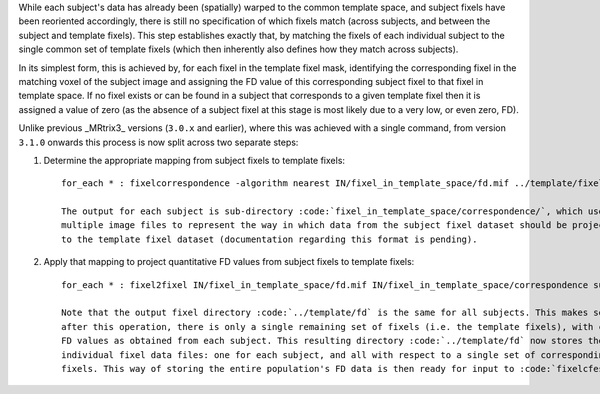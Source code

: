 While each subject's data has already been (spatially) warped to the common template space, and subject fixels have
been reoriented accordingly, there is still no specification of which fixels match (across subjects, and between
the subject and template fixels). This step establishes exactly that, by matching the fixels of each individual
subject to the single common set of template fixels (which then inherently also defines how they match across
subjects).

In its simplest form, this is achieved by, for each fixel in the template fixel mask, identifying the corresponding
fixel in the matching voxel of the subject image and assigning the FD value of this corresponding subject fixel to
that fixel in template space. If no fixel exists or can be found in a subject that corresponds to a given template
fixel then it is assigned a value of zero (as the absence of a subject fixel at this stage is most likely due to a
very low, or even zero, FD). 

Unlike previous _MRtrix3_ versions (``3.0.x`` and earlier), where this was achieved with a single command, from version
``3.1.0`` onwards this process is now split across two separate steps:

1. Determine the appropriate mapping from subject fixels to template fixels::

    for_each * : fixelcorrespondence -algorithm nearest IN/fixel_in_template_space/fd.mif ../template/fixel_mask/fd.mif IN/fixel_in_template_space/correspondence

    The output for each subject is sub-directory :code:`fixel_in_template_space/correspondence/`, which use
    multiple image files to represent the way in which data from the subject fixel dataset should be projected
    to the template fixel dataset (documentation regarding this format is pending).

2. Apply that mapping to project quantitative FD values from subject fixels to template fixels::

    for_each * : fixel2fixel IN/fixel_in_template_space/fd.mif IN/fixel_in_template_space/correspondence sum ../template/fd PRE.mif

    Note that the output fixel directory :code:`../template/fd` is the same for all subjects. This makes sense, since
    after this operation, there is only a single remaining set of fixels (i.e. the template fixels), with corresponding
    FD values as obtained from each subject. This resulting directory :code:`../template/fd` now stores these data as
    individual fixel data files: one for each subject, and all with respect to a single set of corresponding template
    fixels. This way of storing the entire population's FD data is then ready for input to :code:`fixelcfestats` later on.
